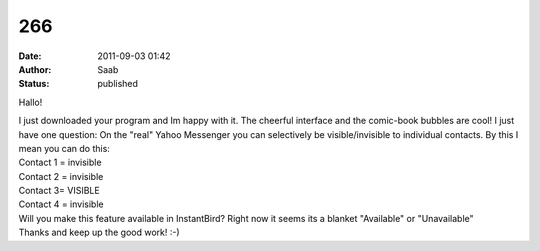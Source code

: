 266
###
:date: 2011-09-03 01:42
:author: Saab
:status: published

Hallo!

| I just downloaded your program and Im happy with it. The cheerful interface and the comic-book bubbles are cool! I just have one question: On the "real" Yahoo Messenger you can selectively be visible/invisible to individual contacts. By this I mean you can do this:
| Contact 1 = invisible
| Contact 2 = invisible
| Contact 3= VISIBLE
| Contact 4 = invisible
| Will you make this feature available in InstantBird? Right now it seems its a blanket "Available" or "Unavailable"
| Thanks and keep up the good work! :-)
